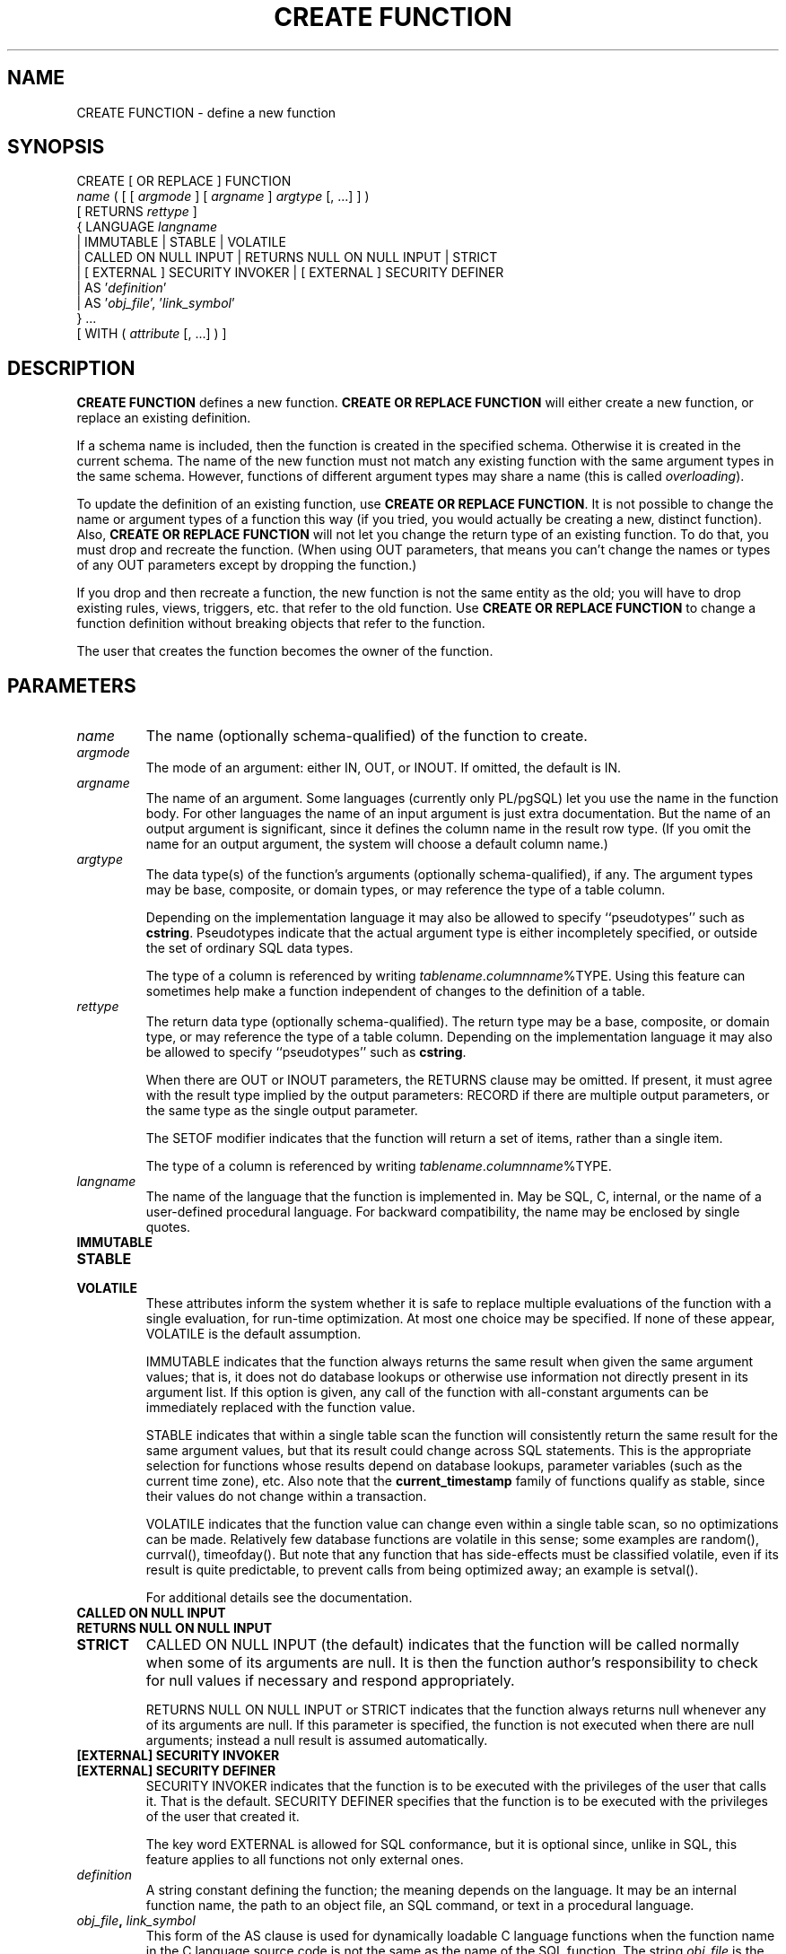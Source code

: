 .\\" auto-generated by docbook2man-spec $Revision: 1.1.1.1 $
.TH "CREATE FUNCTION" "" "2007-02-01" "SQL - Language Statements" "SQL Commands"
.SH NAME
CREATE FUNCTION \- define a new function

.SH SYNOPSIS
.sp
.nf
CREATE [ OR REPLACE ] FUNCTION
    \fIname\fR ( [ [ \fIargmode\fR ] [ \fIargname\fR ] \fIargtype\fR [, ...] ] )
    [ RETURNS \fIrettype\fR ]
  { LANGUAGE \fIlangname\fR
    | IMMUTABLE | STABLE | VOLATILE
    | CALLED ON NULL INPUT | RETURNS NULL ON NULL INPUT | STRICT
    | [ EXTERNAL ] SECURITY INVOKER | [ EXTERNAL ] SECURITY DEFINER
    | AS '\fIdefinition\fR'
    | AS '\fIobj_file\fR', '\fIlink_symbol\fR'
  } ...
    [ WITH ( \fIattribute\fR [, ...] ) ]
.sp
.fi
.SH "DESCRIPTION"
.PP
\fBCREATE FUNCTION\fR defines a new function.
\fBCREATE OR REPLACE FUNCTION\fR will either create a
new function, or replace an existing definition.
.PP
If a schema name is included, then the function is created in the
specified schema. Otherwise it is created in the current schema.
The name of the new function must not match any existing function
with the same argument types in the same schema. However,
functions of different argument types may share a name (this is
called \fIoverloading\fR).
.PP
To update the definition of an existing function, use
\fBCREATE OR REPLACE FUNCTION\fR. It is not possible
to change the name or argument types of a function this way (if you
tried, you would actually be creating a new, distinct function).
Also, \fBCREATE OR REPLACE FUNCTION\fR will not let
you change the return type of an existing function. To do that,
you must drop and recreate the function. (When using OUT
parameters, that means you can't change the names or types of any
OUT parameters except by dropping the function.)
.PP
If you drop and then recreate a function, the new function is not
the same entity as the old; you will have to drop existing rules, views,
triggers, etc. that refer to the old function. Use
\fBCREATE OR REPLACE FUNCTION\fR to change a function
definition without breaking objects that refer to the function.
.PP
The user that creates the function becomes the owner of the function.
.SH "PARAMETERS"
.TP
\fB\fIname\fB\fR
The name (optionally schema-qualified) of the function to create.
.TP
\fB\fIargmode\fB\fR
The mode of an argument: either IN, OUT,
or INOUT. If omitted, the default is IN.
.TP
\fB\fIargname\fB\fR
The name of an argument. Some languages (currently only PL/pgSQL) let
you use the name in the function body. For other languages the
name of an input argument is just extra documentation. But the name
of an output argument is significant, since it defines the column
name in the result row type. (If you omit the name for an output
argument, the system will choose a default column name.)
.TP
\fB\fIargtype\fB\fR
The data type(s) of the function's arguments (optionally 
schema-qualified), if any. The argument types may be base, composite,
or domain types, or may reference the type of a table column.

Depending on the implementation language it may also be allowed
to specify ``pseudotypes'' such as \fBcstring\fR.
Pseudotypes indicate that the actual argument type is either
incompletely specified, or outside the set of ordinary SQL data types.

The type of a column is referenced by writing
\fItablename\fR.\fIcolumnname\fR%TYPE.
Using this feature can sometimes help make a function independent of
changes to the definition of a table.
.TP
\fB\fIrettype\fB\fR
The return data type (optionally schema-qualified). The return type 
may be a base, composite, or domain type,
or may reference the type of a table column.
Depending on the implementation language it may also be allowed
to specify ``pseudotypes'' such as \fBcstring\fR.

When there are OUT or INOUT parameters,
the RETURNS clause may be omitted. If present, it
must agree with the result type implied by the output parameters:
RECORD if there are multiple output parameters, or
the same type as the single output parameter.

The SETOF
modifier indicates that the function will return a set of
items, rather than a single item.

The type of a column is referenced by writing
\fItablename\fR.\fIcolumnname\fR%TYPE.
.TP
\fB\fIlangname\fB\fR
The name of the language that the function is implemented in.
May be SQL, C,
internal, or the name of a user-defined
procedural language. For backward compatibility,
the name may be enclosed by single quotes.
.TP
\fBIMMUTABLE\fR
.TP
\fBSTABLE\fR
.TP
\fBVOLATILE\fR
These attributes inform the system whether it is safe to
replace multiple evaluations of the function with a single
evaluation, for run-time optimization. At most one choice
may be specified. If none of these appear,
VOLATILE is the default assumption.

IMMUTABLE indicates that the function always
returns the same result when given the same argument values; that
is, it does not do database lookups or otherwise use information not
directly present in its argument list. If this option is given,
any call of the function with all-constant arguments can be
immediately replaced with the function value.

STABLE indicates that within a single table scan
the function will consistently
return the same result for the same argument values, but that its
result could change across SQL statements. This is the appropriate
selection for functions whose results depend on database lookups,
parameter variables (such as the current time zone), etc. Also note
that the \fBcurrent_timestamp\fR family of functions qualify
as stable, since their values do not change within a transaction.

VOLATILE indicates that the function value can
change even within a single table scan, so no optimizations can be
made. Relatively few database functions are volatile in this sense;
some examples are random(), currval(),
timeofday(). But note that any function that has
side-effects must be classified volatile, even if its result is quite
predictable, to prevent calls from being optimized away; an example is
setval().

For additional details see the documentation.
.TP
\fBCALLED ON NULL INPUT\fR
.TP
\fBRETURNS NULL ON NULL INPUT\fR
.TP
\fBSTRICT\fR
CALLED ON NULL INPUT (the default) indicates
that the function will be called normally when some of its
arguments are null. It is then the function author's
responsibility to check for null values if necessary and respond
appropriately.

RETURNS NULL ON NULL INPUT or
STRICT indicates that the function always
returns null whenever any of its arguments are null. If this
parameter is specified, the function is not executed when there
are null arguments; instead a null result is assumed
automatically.
.TP
\fB[EXTERNAL] SECURITY INVOKER\fR
.TP
\fB[EXTERNAL] SECURITY DEFINER\fR
SECURITY INVOKER indicates that the function
is to be executed with the privileges of the user that calls it.
That is the default. SECURITY DEFINER
specifies that the function is to be executed with the
privileges of the user that created it.

The key word EXTERNAL is allowed for SQL
conformance, but it is optional since, unlike in SQL, this feature
applies to all functions not only external ones.
.TP
\fB\fIdefinition\fB\fR
A string constant defining the function; the meaning depends on the
language. It may be an internal function name, the path to an
object file, an SQL command, or text in a procedural language.
.TP
\fB\fIobj_file\fB, \fIlink_symbol\fB\fR
This form of the AS clause is used for
dynamically loadable C language functions when the function name
in the C language source code is not the same as the name of
the SQL function. The string \fIobj_file\fR is the name of the
file containing the dynamically loadable object, and
\fIlink_symbol\fR is the
function's link symbol, that is, the name of the function in the C
language source code. If the link symbol is omitted, it is assumed
to be the same as the name of the SQL function being defined.
.TP
\fB\fIattribute\fB\fR
The historical way to specify optional pieces of information
about the function. The following attributes may appear here:
.RS
.TP
\fBisStrict\fR
Equivalent to STRICT or RETURNS NULL ON NULL INPUT.
.TP
\fBisCachable\fR
isCachable is an obsolete equivalent of
IMMUTABLE; it's still accepted for
backwards-compatibility reasons.
.RE
.PP
Attribute names are not case-sensitive.
.SH "NOTES"
.PP
Refer to the documentation for further information on writing
functions.
.PP
The full SQL type syntax is allowed for
input arguments and return value. However, some details of the
type specification (e.g., the precision field for
type \fBnumeric\fR) are the responsibility of the
underlying function implementation and are silently swallowed
(i.e., not recognized or
enforced) by the \fBCREATE FUNCTION\fR command.
.PP
PostgreSQL allows function
\fIoverloading\fR; that is, the same name can be
used for several different functions so long as they have distinct
argument types. However, the C names of all functions must be
different, so you must give overloaded C functions different C
names (for example, use the argument types as part of the C
names).
.PP
Two functions are considered the same if they have the same names and
\fBinput\fR argument types, ignoring any OUT
parameters. Thus for example these declarations conflict:
.sp
.nf
CREATE FUNCTION foo(int) ...
CREATE FUNCTION foo(int, out text) ...
.sp
.fi
.PP
When repeated \fBCREATE FUNCTION\fR calls refer to
the same object file, the file is only loaded once. To unload and
reload the file (perhaps during development), use the LOAD [\fBload\fR(7)] command.
.PP
Use DROP FUNCTION [\fBdrop_function\fR(7)] to remove user-defined
functions.
.PP
It is often helpful to use dollar quoting (see the documentation) to write the function definition
string, rather than the normal single quote syntax. Without dollar
quoting, any single quotes or backslashes in the function definition must
be escaped by doubling them.
.PP
To be able to define a function, the user must have the
USAGE privilege on the language.
.SH "EXAMPLES"
.PP
Here are some trivial examples to help you get started. For more
information and examples, see the documentation.
.sp
.nf
CREATE FUNCTION add(integer, integer) RETURNS integer
    AS 'select $1 + $2;'
    LANGUAGE SQL
    IMMUTABLE
    RETURNS NULL ON NULL INPUT;
.sp
.fi
.PP
Increment an integer, making use of an argument name, in
\fBPL/pgSQL\fR:
.sp
.nf
CREATE OR REPLACE FUNCTION increment(i integer) RETURNS integer AS $$
        BEGIN
                RETURN i + 1;
        END;
$$ LANGUAGE plpgsql;
.sp
.fi
.PP
Return a record containing multiple output parameters:
.sp
.nf
CREATE FUNCTION dup(in int, out f1 int, out f2 text)
    AS $$ SELECT $1, CAST($1 AS text) || ' is text' $$
    LANGUAGE SQL;

SELECT * FROM dup(42);
.sp
.fi
You can do the same thing more verbosely with an explicitly named
composite type:
.sp
.nf
CREATE TYPE dup_result AS (f1 int, f2 text);

CREATE FUNCTION dup(int) RETURNS dup_result
    AS $$ SELECT $1, CAST($1 AS text) || ' is text' $$
    LANGUAGE SQL;

SELECT * FROM dup(42);
.sp
.fi
.SH "COMPATIBILITY"
.PP
A \fBCREATE FUNCTION\fR command is defined in SQL:1999 and later.
The PostgreSQL version is similar but
not fully compatible. The attributes are not portable, neither are the
different available languages.
.PP
For compatibility with some other database systems,
\fIargmode\fR can be written
either before or after \fIargname\fR.
But only the first way is standard-compliant.
.SH "SEE ALSO"
ALTER FUNCTION [\fBalter_function\fR(7)], DROP FUNCTION [\fBdrop_function\fR(l)], GRANT [\fBgrant\fR(l)], LOAD [\fBload\fR(l)], REVOKE [\fBrevoke\fR(l)], createlang [\fBcreatelang\fR(1)]
